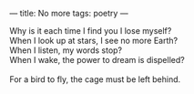 :PROPERTIES:
:ID:       656BCBC5-8B39-407D-993C-6EB22EB14208
:SLUG:     no-more
:END:
---
title: No more
tags: poetry
---

#+BEGIN_VERSE
Why is it each time I find you I lose myself?
When I look up at stars, I see no more Earth?
When I listen, my words stop?
When I wake, the power to dream is dispelled?

For a bird to fly, the cage must be left behind.
#+END_VERSE
